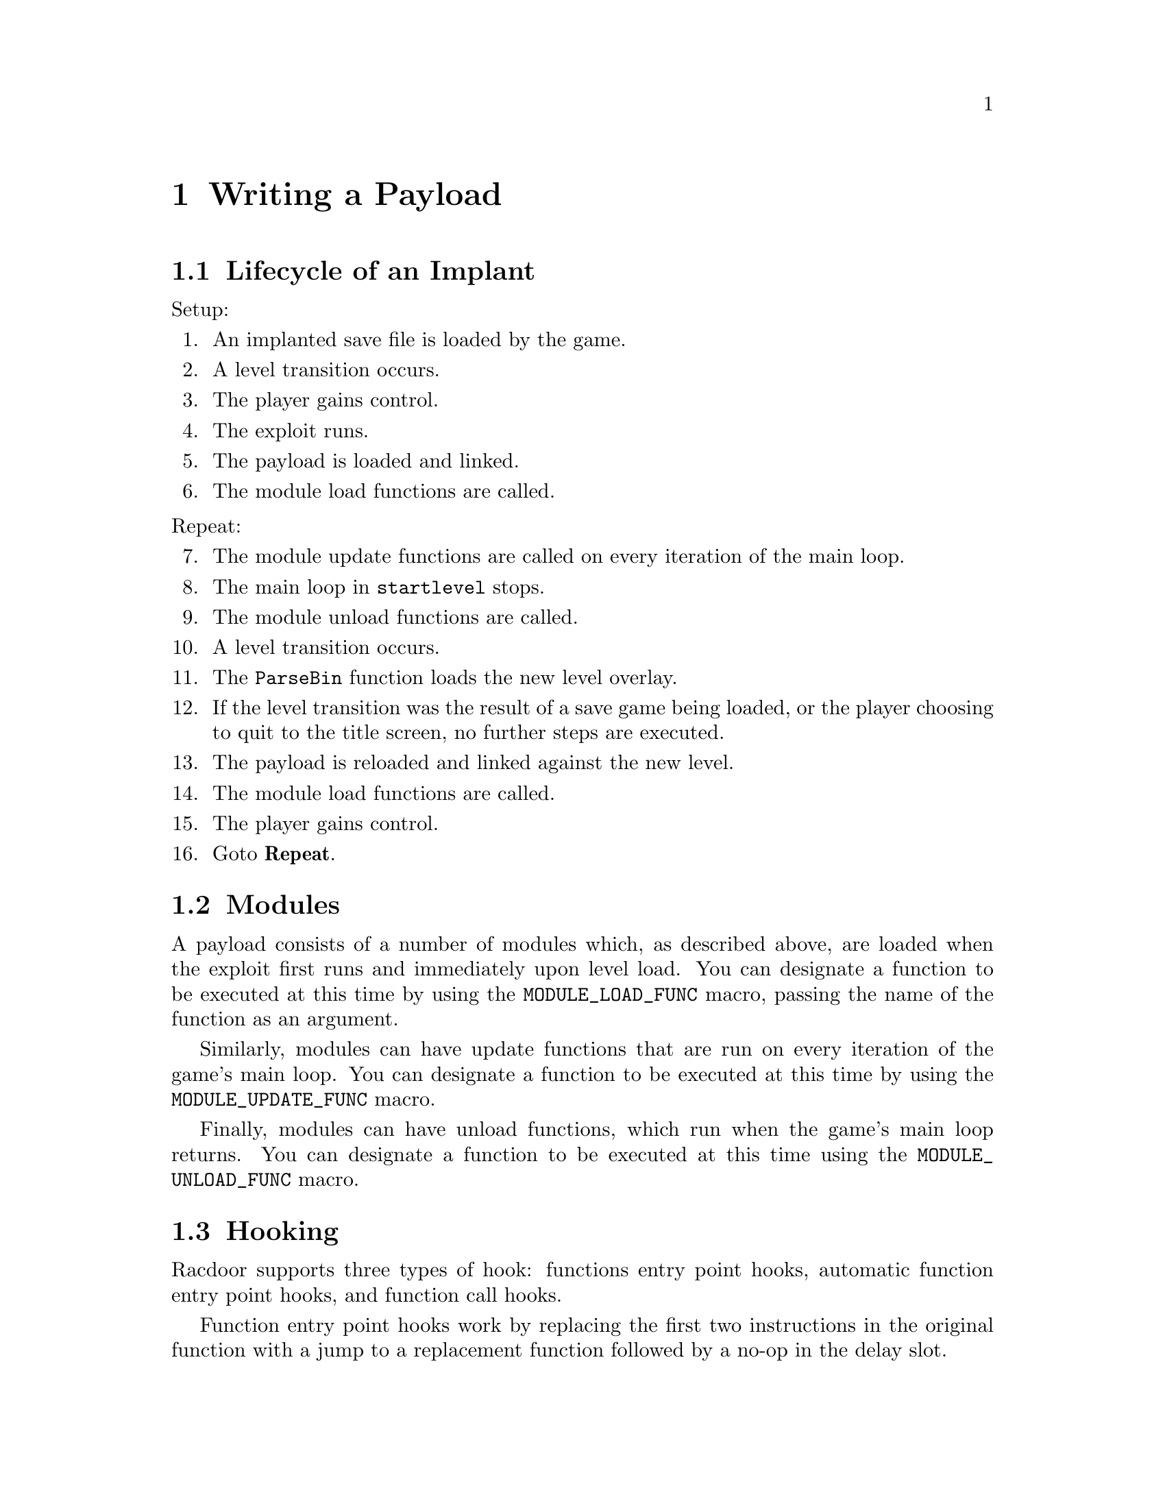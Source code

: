 @node Writing a Payload
@chapter Writing a Payload

@node Lifecycle of an Implant
@section Lifecycle of an Implant

@noindent
Setup:

@enumerate

@item An implanted save file is loaded by the game.
@item A level transition occurs.
@item The player gains control.
@item The exploit runs.
@item The payload is loaded and linked.
@item The module load functions are called.

@end enumerate

@noindent
Repeat:

@enumerate 7

@item The module update functions are called on every iteration of the main
loop.
@item The main loop in @code{startlevel} stops.
@item The module unload functions are called.
@item A level transition occurs.
@item The @code{ParseBin} function loads the new level overlay.
@item If the level transition was the result of a save game being loaded, or the
player choosing to quit to the title screen, no further steps are executed.
@item The payload is reloaded and linked against the new level.
@item The module load functions are called.
@item The player gains control.
@item Goto @b{Repeat}.

@end enumerate

@node Modules
@section Modules

A payload consists of a number of modules which, as described above, are loaded
when the exploit first runs and immediately upon level load. You can designate
a function to be executed at this time by using the @code{MODULE_LOAD_FUNC}
macro, passing the name of the function as an argument.

Similarly, modules can have update functions that are run on every iteration of
the game's main loop. You can designate a function to be executed at this time
by using the @code{MODULE_UPDATE_FUNC} macro.

Finally, modules can have unload functions, which run when the game's main
loop returns. You can designate a function to be executed at this time using the
@code{MODULE_UNLOAD_FUNC} macro.

@node Hooking
@section Hooking

Racdoor supports three types of hook: functions entry point hooks, automatic
function entry point hooks, and function call hooks.

Function entry point hooks work by replacing the first two instructions in the
original function with a jump to a replacement function followed by a no-op in
the delay slot.

They can be installed using the @code{install_hook} function. Every hook
installed in this way must be uninstalled using the @code{uninstall_hook}
function, for example in a module unload function.

It is possible to call the original function from its replacement using the
provided trampoline functionality. It is necessary to create the trampoline even
if it is never called since it is used to store the data that is needed to
uninstall the hook later.

Automatic function entry point hooks work in the same way, except that you do
not need to call @code{install_hook} or @code{uninstall_hook} yourself. Instead,
you define the hook using the @code{AUTO_HOOK} macro and it will automatically
be installed and uninstalled by @code{hook.c}'s module load and unload
functions. Note that this approach saves memory since fewer MIPS instructions
will be generated.

Finally, function call hooks modify function calls to point to a different
function, can be installed using the @code{install_call_hook} function and can
be uninstalled using the @code{uninstall_call_hook} function. They leave the
original function being called intact (unless the call instruction being
modified is the function calling itself) so it can be called normally.
